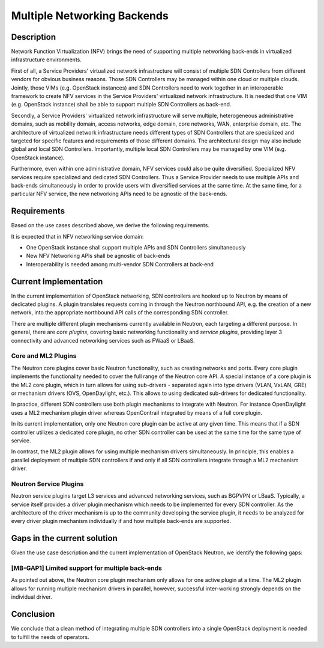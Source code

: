 .. This work is licensed under a Creative Commons Attribution 4.0 International License.
.. http://creativecommons.org/licenses/by/4.0
.. (c) Bin Hu


Multiple Networking Backends
----------------------------

Description
^^^^^^^^^^^

Network Function Virtualization (NFV) brings the need of supporting multiple networking
back-ends in virtualized infrastructure environments.

First of all, a Service Providers' virtualized network infrastructure will consist of
multiple SDN Controllers from different vendors for obvious business reasons.
Those SDN Controllers may be managed within one cloud or multiple clouds.
Jointly, those VIMs (e.g. OpenStack instances) and SDN Controllers need to work
together in an interoperable framework to create NFV services in the Service
Providers' virtualized network infrastructure. It is needed that one VIM (e.g. OpenStack
instance) shall be able to support multiple SDN Controllers as back-end.

Secondly, a Service Providers' virtualized network infrastructure will serve multiple,
heterogeneous administrative domains, such as mobility domain, access networks,
edge domain, core networks, WAN, enterprise domain, etc. The architecture of
virtualized network infrastructure needs different types of SDN Controllers that are
specialized and targeted for specific features and requirements of those different domains.
The architectural design may also include global and local SDN Controllers.
Importantly, multiple local SDN Controllers may be managed by one VIM (e.g.
OpenStack instance).

Furthermore, even within one administrative domain, NFV services could also be quite diversified.
Specialized NFV services require specialized and dedicated SDN Controllers. Thus a Service
Provider needs to use multiple APIs and back-ends simultaneously in order to provide
users with diversified services at the same time. At the same time, for a particular NFV service,
the new networking APIs need to be agnostic of the back-ends.



Requirements
^^^^^^^^^^^^

Based on the use cases described above, we derive the following
requirements.

It is expected that in NFV networking service domain:

* One OpenStack instance shall support multiple APIs and SDN Controllers simultaneously

* New NFV Networking APIs shall be agnostic of back-ends

* Interoperability is needed among multi-vendor SDN Controllers at back-end



Current Implementation
^^^^^^^^^^^^^^^^^^^^^^

In the current implementation of OpenStack networking, SDN controllers are
hooked up to Neutron by means of dedicated plugins.  A plugin translates
requests coming in through the Neutron northbound API, e.g. the creation of a
new network, into the appropriate northbound API calls of the corresponding SDN
controller.

There are multiple different plugin mechanisms currently available in Neutron,
each targeting a different purpose. In general, there are `core plugins`,
covering basic networking functionality and `service plugins`, providing layer 3
connectivity and advanced networking services such as FWaaS or LBaaS.



Core and ML2 Plugins
''''''''''''''''''''

The Neutron core plugins cover basic Neutron functionality, such as creating
networks and ports. Every core plugin implements the functionality needed to
cover the full range of the Neutron core API. A special instance of a core
plugin is the ML2 core plugin, which in turn allows for using sub-drivers -
separated again into type drivers (VLAN, VxLAN, GRE) or mechanism drivers (OVS,
OpenDaylight, etc.). This allows to using dedicated sub-drivers for dedicated
functionality.

In practice, different SDN controllers use both plugin mechanisms to integrate
with Neutron. For instance OpenDaylight uses a ML2 mechanism plugin driver
whereas OpenContrail integrated by means of a full core plugin.

In its current implementation, only one Neutron core plugin can be active at any
given time. This means that if a SDN controller utilizes a dedicated core
plugin, no other SDN controller can be used at the same time for the same type
of service.

In contrast, the ML2 plugin allows for using multiple mechanism drivers
simultaneously. In principle, this enables a parallel deployment of multiple SDN
controllers if and only if all SDN controllers integrate through a ML2 mechanism
driver.



Neutron Service Plugins
'''''''''''''''''''''''

Neutron service plugins target L3 services and advanced networking services,
such as BGPVPN or LBaaS. Typically, a service itself provides a driver plugin
mechanism which needs to be implemented for every SDN controller. As the
architecture of the driver mechanism is up to the community developing the
service plugin, it needs to be analyzed for every driver plugin mechanism
individually if and how multiple back-ends are supported.



Gaps in the current solution
^^^^^^^^^^^^^^^^^^^^^^^^^^^^

Given the use case description and the current implementation of OpenStack
Neutron, we identify the following gaps:


[MB-GAP1] Limited support for multiple back-ends
'''''''''''''''''''''''''''''''''''''''''''''''

As pointed out above, the Neutron core plugin mechanism only allows for one
active plugin at a time. The ML2 plugin allows for running multiple mechanism
drivers in parallel, however, successful inter-working strongly depends on the
individual driver.



Conclusion
^^^^^^^^^^

We conclude that a clean method of integrating multiple SDN controllers into a
single OpenStack deployment is needed to fulfill the needs of operators.
